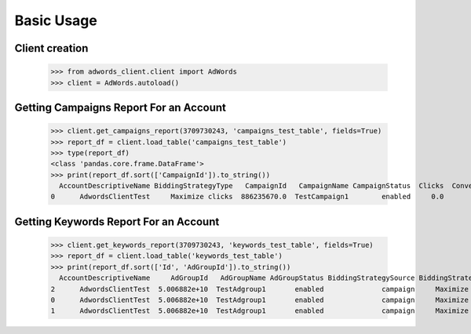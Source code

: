 ===========
Basic Usage
===========

Client creation
---------------

    >>> from adwords_client.client import AdWords
    >>> client = AdWords.autoload()

Getting Campaigns Report For an Account
---------------------------------------

    >>> client.get_campaigns_report(3709730243, 'campaigns_test_table', fields=True)
    >>> report_df = client.load_table('campaigns_test_table')
    >>> type(report_df)
    <class 'pandas.core.frame.DataFrame'>
    >>> print(report_df.sort(['CampaignId']).to_string())
      AccountDescriptiveName BiddingStrategyType   CampaignId   CampaignName CampaignStatus  Clicks  Conversions  Cost  ExternalCustomerId  Impressions  SearchImpressionShare
    0      AdwordsClientTest     Maximize clicks  886235670.0  TestCampaign1        enabled     0.0          0.0   0.0        3.709730e+09          0.0                    0.0
Getting Keywords Report For an Account
---------------------------------------

    >>> client.get_keywords_report(3709730243, 'keywords_test_table', fields=True)
    >>> report_df = client.load_table('keywords_test_table')
    >>> print(report_df.sort(['Id', 'AdGroupId']).to_string())
      AccountDescriptiveName     AdGroupId   AdGroupName AdGroupStatus BiddingStrategySource BiddingStrategyType   CampaignId   CampaignName CampaignStatus  Clicks  Conversions  Cost     CpcBid CreativeQualityScore Criteria  ExternalCustomerId            Id  Impressions KeywordMatchType PostClickQualityScore  QualityScore  SearchImpressionShare SearchPredictedCtr   Status
    2      AdwordsClientTest  5.006882e+10  TestAdgroup1       enabled              campaign     Maximize clicks  886235670.0  TestCampaign1        enabled     0.0          0.0   0.0  6690000.0                   --    test3        3.709730e+09  2.960324e+11          0.0            Broad                    --           0.0                    0.0                 --  enabled
    0      AdwordsClientTest  5.006882e+10  TestAdgroup1       enabled              campaign     Maximize clicks  886235670.0  TestCampaign1        enabled     0.0          0.0   0.0  6690000.0                   --    test1        3.709730e+09  2.962592e+11          0.0            Broad                    --           0.0                    0.0                 --  enabled
    1      AdwordsClientTest  5.006882e+10  TestAdgroup1       enabled              campaign     Maximize clicks  886235670.0  TestCampaign1        enabled     0.0          0.0   0.0  6690000.0                   --    test2        3.709730e+09  2.962592e+11          0.0            Broad                    --           0.0                    0.0                 --  enabled
